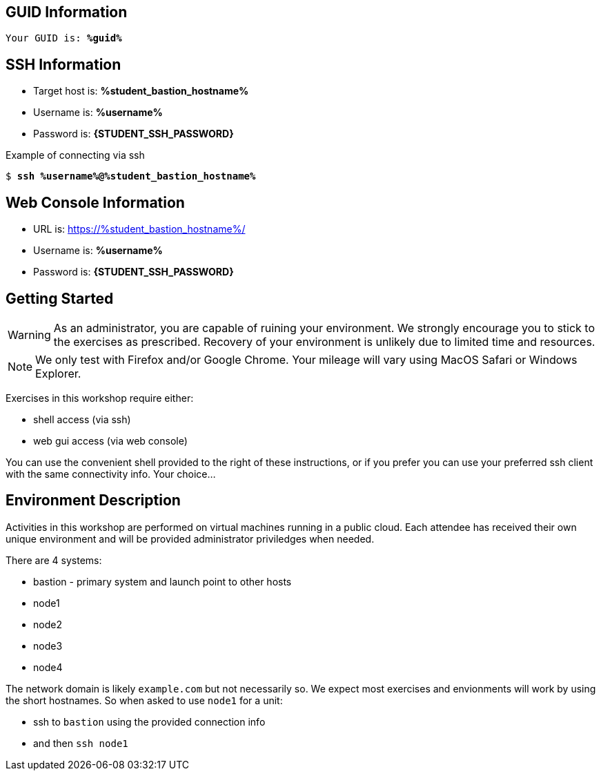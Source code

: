 :USER_GUID: %guid%
:TARGET_IP: %student_bastion_hostname%
:SSH_COMMMAND: %student_ssh_command%
:SSH_PASSWORD: %student_ssh_password%
:USERNAME:  %username%
:PASSWORD:  %student_ssh_password%
:markup-in-source: verbatim,attributes,quotes
:show_solution: true

== GUID Information

[bash,options="nowrap",subs="{markup-in-source}"]
----
Your GUID is: *{USER_GUID}*
----

== SSH Information

  * Target host is: *{TARGET_IP}*

  * Username is: *{USERNAME}*

  * Password is: *{STUDENT_SSH_PASSWORD}*

Example of connecting via ssh

[bash,options="nowrap",subs="{markup-in-source}"]
----
$ *ssh {USERNAME}@{TARGET_IP}*
----

== Web Console Information


  * URL is: link:https://{TARGET_IP}/[]

  * Username is: *{USERNAME}*

  * Password is: *{STUDENT_SSH_PASSWORD}*


== Getting Started

WARNING: As an administrator, you are capable of ruining your environment.  We strongly encourage you 
to stick to the exercises as prescribed.  Recovery of your environment is unlikely due to limited time and resources.

NOTE: We only test with Firefox and/or Google Chrome.  Your mileage will vary using MacOS Safari or Windows Explorer.

Exercises in this workshop require either:

  * shell access (via ssh)
  * web gui access (via web console)

You can use the convenient shell provided to the right of these instructions, or if you prefer you can use your preferred ssh client with the same connectivity info.  Your choice...

== Environment Description

Activities in this workshop are performed on virtual machines running in a public cloud.  Each attendee has received their own unique environment and will be provided administrator priviledges when needed.

There are 4 systems:

  * bastion - primary system and launch point to other hosts
  * node1
  * node2
  * node3
  * node4

The network domain is likely `example.com` but not necessarily so.  We expect most exercises and envionments will work by using the short hostnames.  So when asked to use `node1` for a unit:

  * ssh to `bastion` using the provided connection info 
  * and then `ssh node1`

